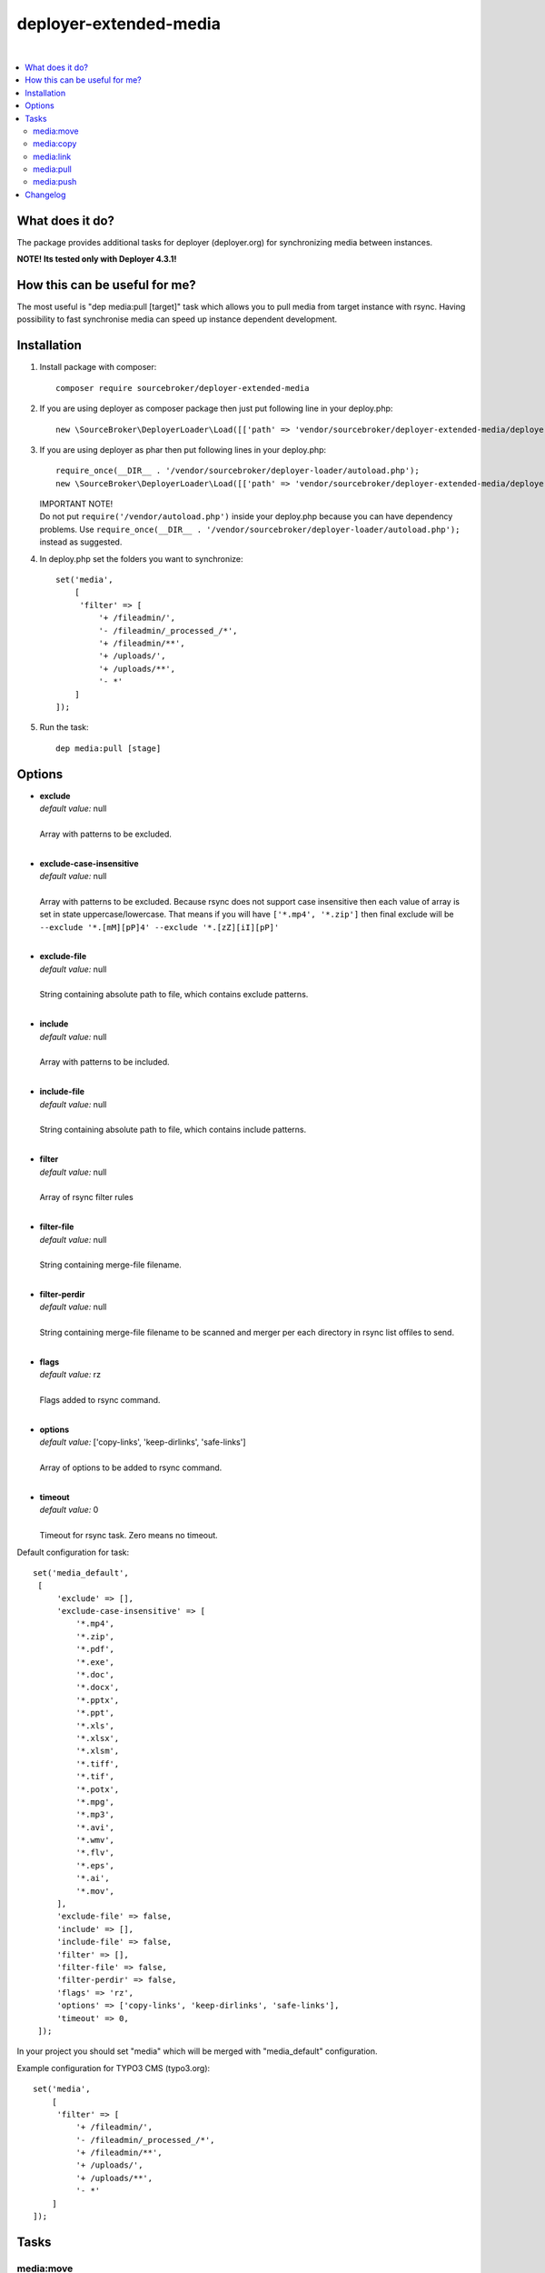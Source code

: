 deployer-extended-media
=======================

.. image:: https://styleci.io/repos/94532515/shield?branch=master
   :target: https://styleci.io/repos/94532515

.. image:: https://scrutinizer-ci.com/g/sourcebroker/deployer-extended-media/badges/quality-score.png?b=master
   :target: https://scrutinizer-ci.com/g/sourcebroker/deployer-extended-media/?branch=master

.. image:: http://img.shields.io/packagist/v/sourcebroker/deployer-extended-media.svg?style=flat
   :target: https://packagist.org/packages/sourcebroker/deployer-extended-media

.. image:: https://img.shields.io/badge/license-MIT-blue.svg?style=flat
   :target: https://packagist.org/packages/sourcebroker/deployer-extended-media

|

.. contents:: :local:

What does it do?
----------------

The package provides additional tasks for deployer (deployer.org) for synchronizing media between instances.

**NOTE! Its tested only with Deployer 4.3.1!**

How this can be useful for me?
------------------------------

The most useful is "dep media:pull [target]" task which allows you to pull media from target instance with rsync.
Having possibility to fast synchronise media can speed up instance dependent development.

Installation
------------

1) Install package with composer:
   ::

      composer require sourcebroker/deployer-extended-media

2) If you are using deployer as composer package then just put following line in your deploy.php:
   ::

      new \SourceBroker\DeployerLoader\Load([['path' => 'vendor/sourcebroker/deployer-extended-media/deployer']]);

3) If you are using deployer as phar then put following lines in your deploy.php:
   ::

      require_once(__DIR__ . '/vendor/sourcebroker/deployer-loader/autoload.php');
      new \SourceBroker\DeployerLoader\Load([['path' => 'vendor/sourcebroker/deployer-extended-media/deployer']]);

   | IMPORTANT NOTE!
   | Do not put ``require('/vendor/autoload.php')`` inside your deploy.php because you can have dependency problems.
     Use ``require_once(__DIR__ . '/vendor/sourcebroker/deployer-loader/autoload.php');`` instead as suggested.

4) In deploy.php set the folders you want to synchronize:
   ::

      set('media',
          [
           'filter' => [
               '+ /fileadmin/',
               '- /fileadmin/_processed_/*',
               '+ /fileadmin/**',
               '+ /uploads/',
               '+ /uploads/**',
               '- *'
          ]
      ]);

5) Run the task:
   ::

      dep media:pull [stage]

Options
-------

- | **exclude**
  | *default value:* null
  |
  | Array with patterns to be excluded.

  |
- | **exclude-case-insensitive**
  | *default value:* null
  |
  | Array with patterns to be excluded. Because rsync does not support case insensitive then
    each value of array is set in state uppercase/lowercase. That means if you will have ``['*.mp4', '*.zip']``
    then final exclude will be ``--exclude '*.[mM][pP]4' --exclude '*.[zZ][iI][pP]'``

  |
- | **exclude-file**
  | *default value:* null
  |
  | String containing absolute path to file, which contains exclude patterns.

  |
- | **include**
  | *default value:* null
  |
  | Array with patterns to be included.

  |
- | **include-file**
  | *default value:* null
  |
  | String containing absolute path to file, which contains include patterns.

  |
- | **filter**
  | *default value:* null
  |
  | Array of rsync filter rules

  |
- | **filter-file**
  | *default value:* null
  |
  | String containing merge-file filename.

  |
- | **filter-perdir**
  | *default value:* null
  |
  | String containing merge-file filename to be scanned and merger per each directory in rsync
    list offiles to send.

  |
- | **flags**
  | *default value:* rz
  |
  | Flags added to rsync command.

  |
- | **options**
  | *default value:* ['copy-links', 'keep-dirlinks', 'safe-links']
  |
  | Array of options to be added to rsync command.

  |
- | **timeout**
  | *default value:* 0
  |
  | Timeout for rsync task. Zero means no timeout.


Default configuration for task:
::
   set('media_default',
    [
        'exclude' => [],
        'exclude-case-insensitive' => [
            '*.mp4',
            '*.zip',
            '*.pdf',
            '*.exe',
            '*.doc',
            '*.docx',
            '*.pptx',
            '*.ppt',
            '*.xls',
            '*.xlsx',
            '*.xlsm',
            '*.tiff',
            '*.tif',
            '*.potx',
            '*.mpg',
            '*.mp3',
            '*.avi',
            '*.wmv',
            '*.flv',
            '*.eps',
            '*.ai',
            '*.mov',
        ],
        'exclude-file' => false,
        'include' => [],
        'include-file' => false,
        'filter' => [],
        'filter-file' => false,
        'filter-perdir' => false,
        'flags' => 'rz',
        'options' => ['copy-links', 'keep-dirlinks', 'safe-links'],
        'timeout' => 0,
    ]);


In your project you should set "media" which will be merged with "media_default" configuration.

Example configuration for TYPO3 CMS (typo3.org):
::

   set('media',
       [
        'filter' => [
            '+ /fileadmin/',
            '- /fileadmin/_processed_/*',
            '+ /fileadmin/**',
            '+ /uploads/',
            '+ /uploads/**',
            '- *'
       ]
   ]);


Tasks
-----

media:move
++++++++++

Move media from target instance to second target instance using rsync and options from "media_default" and "media".

Its a shortcut for two separated commands.
::

   media:move target1 target2


Is in fact:
::

   media:pull target1
   media:push target2

**Notice!**

Media are not moved directly from target1 to target2. First its synchronised from target1 instance to current
instance and then from current instance to target2 instance.

media:copy
++++++++++

Copy media between (remote) instances without using local machine.

::

    media:copy target source

Commands are executed on target remote instance.
In fact "media:pull source" is executed.

media:link
++++++++++

Only for remote instances placed on same machine.
Command creates symbolic links on target instance pointing to files on source machine.

::

    media:link target source

Commands are executed on target remote instance.
For each file from source instance that is not exist on target instance:
1. Create directory tree recursively.
2. Symlink to file from source instance.

So each file on target instance may be modified / deleted without effect on source.

media:pull
++++++++++

Pull media from target instance to current instance using rsync and options from "media_default" and "media".

media:push
++++++++++

Pull media from current instance to target instance using rsync and options from "media_default" and "media".


Changelog
---------

See https://github.com/sourcebroker/deployer-extended-media/blob/master/CHANGELOG.rst
